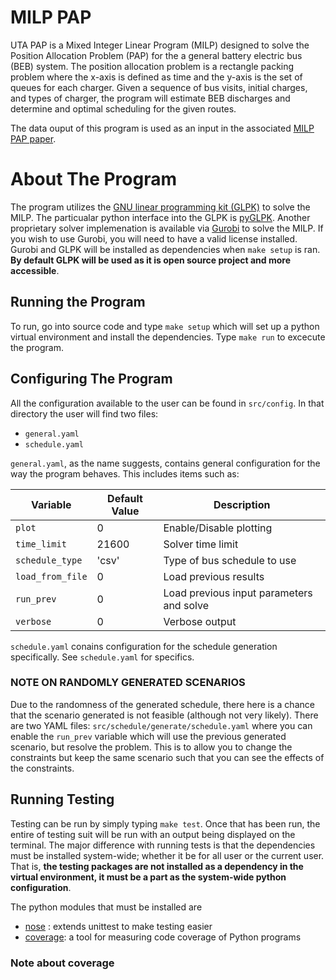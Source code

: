 * MILP PAP
UTA PAP is a Mixed Integer Linear Program (MILP) designed to solve the Position Allocation Problem (PAP) for the a
general battery electric bus (BEB) system. The position allocation problem is a rectangle packing problem where the
x-axis is defined as time and the y-axis is the set of queues for each charger. Given a sequence of bus visits, initial
charges, and types of charger, the program will estimate BEB discharges and determine and optimal scheduling for the
given routes.

The data ouput of this program is used as an input in the associated [[https://github.com/alexb7711/milp-pap-paper-frontiers][MILP PAP paper]].

* About The Program
The program utilizes the [[https://www.gnu.org/software/glpk/][GNU linear programming kit (GLPK)]] to solve the MILP. The
particualar python interface into the GLPK is [[https://github.com/bradfordboyle/pyglpk][pyGLPK]]. Another proprietary solver
implemenation is available via [[https://www.gurobi.com/][Gurobi]] to solve the MILP. If you wish to use Gurobi, you will need to
have a valid license installed. Gurobi and GLPK will be installed as dependencies when =make setup= is ran. *By default GLPK will
be used as it is open source project and more accessible*.

** Running the Program
To run, go into source code and type =make setup= which will set up a python virtual environment and install the dependencies.
Type =make run= to excecute the program.

** Configuring The Program
All the configuration available to the user can be found in =src/config=. In that directory the user will find two files:

- =general.yaml=
- =schedule.yaml=

=general.yaml=, as the name suggests, contains general configuration for the way the program behaves. This includes items such as:

| Variable         | Default Value | Description                              |
|------------------+---------------+------------------------------------------|
| =plot=           |             0 | Enable/Disable plotting                  |
| =time_limit=     |         21600 | Solver time limit                        |
| =schedule_type=  |         'csv' | Type of bus schedule to use              |
| =load_from_file= |             0 | Load previous results                    |
| =run_prev=       |             0 | Load previous input parameters and solve |
| =verbose=        |             0 | Verbose output                           |

=schedule.yaml= conains configuration for the schedule generation specifically. See =schedule.yaml= for specifics.

# TODO: Make this into a table

*** NOTE ON RANDOMLY GENERATED SCENARIOS
Due to the randomness of the generated schedule, there here is a chance that the scenario generated is not feasible (although not very
likely). There are two YAML files: =src/schedule/generate/schedule.yaml= where you can enable the =run_prev= variable
which will use the previous generated scenario, but resolve the problem. This is to allow you to change the constraints
but keep the same scenario such that you can see the effects of the constraints.

** Running Testing
Testing can be run by simply typing =make test=. Once that has been run, the entire of testing suit will be run with an
output being displayed on the terminal. The major difference with running tests is that the dependencies must be
installed system-wide; whether it be for all user or the current user. That is, *the testing packages are not installed
as a dependency in the virtual environment, it must be a part as the system-wide python configuration*.

The python modules that must be installed are

- [[https://nose.readthedocs.io/en/latest/index.html][nose]] : extends unittest to make testing easier
- [[https://coverage.readthedocs.io/en/7.2.7/][coverage]]: a tool for measuring code coverage of Python programs

*** Note about coverage
